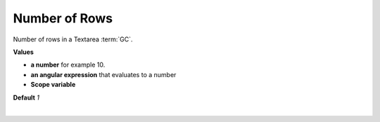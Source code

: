 Number of Rows
==============

Number of rows in a Textarea :term:`GC`.

**Values**

* **a number** for example 10.
* **an angular expression** that evaluates to a number
* **Scope variable**

**Default** *1*

|